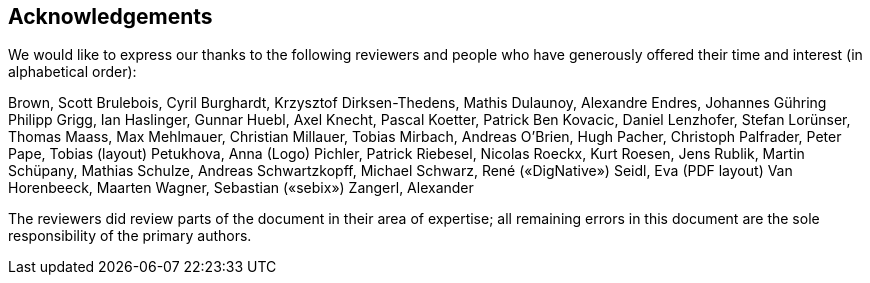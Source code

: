 == Acknowledgements

We would like to express our thanks to the following reviewers and people who
have generously offered their time and interest (in alphabetical order):

Brown, Scott
Brulebois, Cyril
Burghardt, Krzysztof
Dirksen-Thedens, Mathis
Dulaunoy, Alexandre
Endres, Johannes
Gühring Philipp
Grigg, Ian
Haslinger, Gunnar
Huebl, Axel
Knecht, Pascal
Koetter, Patrick Ben
Kovacic, Daniel
Lenzhofer, Stefan
Lorünser, Thomas
Maass, Max
Mehlmauer, Christian
Millauer, Tobias
Mirbach, Andreas
O’Brien, Hugh
Pacher, Christoph
Palfrader, Peter
Pape, Tobias (layout)
Petukhova, Anna (Logo)
Pichler, Patrick
Riebesel, Nicolas
Roeckx, Kurt
Roesen, Jens
Rublik, Martin
Schüpany, Mathias
Schulze, Andreas
Schwartzkopff, Michael
Schwarz, René («DigNative»)
Seidl, Eva (PDF layout)
Van Horenbeeck, Maarten
Wagner, Sebastian («sebix»)
Zangerl, Alexander

The reviewers did review parts of the document in their area of expertise; all
remaining errors in this document are the sole responsibility of the primary authors.

